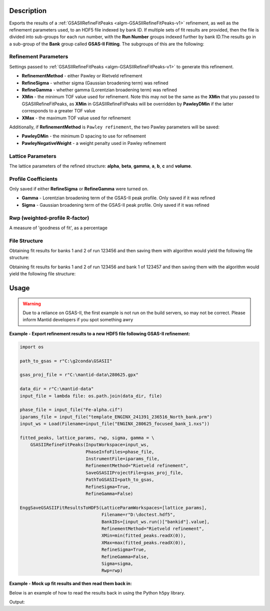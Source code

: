 .. algorithm::

.. summary::

.. relatedalgorithms::

.. properties::

Description
-----------

Exports the results of a :ref:`GSASIIRefineFitPeaks
<algm-GSASIIRefineFitPeaks-v1>` refinement, as well as the refinement
parameters used, to an HDF5 file indexed by bank ID. If multiple sets
of fit results are provided, then the file is divided into sub-groups
for each run number, with the **Run Number** groups indexed further by
bank ID.The results go in a sub-group of the **Bank** group called
**GSAS-II Fitting**. The subgroups of this are the following:

Refinement Parameters
#####################

Settings passed to :ref:`GSASIIRefineFitPeaks
<algm-GSASIIRefineFitPeaks-v1>` to generate this refinement.

- **RefinementMethod** - either Pawley or Rietveld refinement
- **RefineSigma** - whether sigma (Gaussian broadening term) was
  refined
- **RefineGamma** - whether gamma (Lorentzian broadening term) was
  refined
- **XMin** - the minimum TOF value used for refinement. Note this may
  not be the same as the **XMin** that you passed to
  GSASIIRefineFitPeaks, as **XMin** in GSASIIRefineFitPeaks will be
  overridden by **PawleyDMin** if the latter corresponds to a greater
  TOF value
- **XMax** - the maximum TOF value used for refinement

Additionally, if **RefinementMethod** is ``Pawley refinement``, the
two Pawley parameters will be saved:

- **PawleyDMin** - the minimum D spacing to use for refinement
- **PawleyNegativeWeight** - a weight penalty used in Pawley
  refinement

Lattice Parameters
##################

The lattice parameters of the refined structure: **alpha**, **beta**,
**gamma**, **a**, **b**, **c** and **volume**.

Profile Coefficients
####################

Only saved if either **RefineSigma** or **RefineGamma** were turned
on.

- **Gamma** - Lorentzian broadening term of the GSAS-II peak
  profile. Only saved if it was refined
- **Sigma** - Gaussian broadening term of the GSAS-II peak
  profile. Only saved if it was refined

Rwp (weighted-profile R-factor)
###############################

A measure of 'goodness of fit', as a percentage

File Structure
##############

Obtaining fit results for banks 1 and 2 of run 123456 and then saving
them with algorithm would yield the following file structure:

.. diagram:: EnggSaveGSASIIFitResultsToHDF5SingleRunHierarchy.dot

Obtaining fit results for banks 1 and 2 of run 123456 and bank 1 of
123457 and then saving them with the algorithm would yield the
following file structure:

.. diagram:: EnggSaveGSASIIFitResultsToHDF5MultiRunHierarchy.dot

Usage
-----

.. warning::

   Due to a reliance on GSAS-II, the first example is not run on the
   build servers, so may not be correct. Please inform Mantid
   developers if you spot something awry

**Example - Export refinement results to a new HDF5 file following GSAS-II refinement:**

.. code-block:: python

   import os

   path_to_gsas = r"C:\g2conda\GSASII"

   gsas_proj_file = r"C:\mantid-data\280625.gpx"

   data_dir = r"C:\mantid-data"
   input_file = lambda file: os.path.join(data_dir, file)

   phase_file = input_file("Fe-alpha.cif")
   iparams_file = input_file("template_ENGINX_241391_236516_North_bank.prm")
   input_ws = Load(Filename=input_file("ENGINX_280625_focused_bank_1.nxs"))

   fitted_peaks, lattice_params, rwp, sigma, gamma = \
       GSASIIRefineFitPeaks(InputWorkspace=input_ws,
                            PhaseInfoFiles=phase_file,
                            InstrumentFile=iparams_file,
                            RefinementMethod="Rietveld refinement",
                            SaveGSASIIProjectFile=gsas_proj_file,
                            PathToGSASII=path_to_gsas,
                            RefineSigma=True,
                            RefineGamma=False)

   EnggSaveGSASIIFitResultsToHDF5(LatticeParamWorkspaces=[lattice_params],
                                  Filename=r"D:\doctest.hdf5",
                                  BankIDs=[input_ws.run()["bankid"].value],
                                  RefinementMethod="Rietveld refinement",
                                  XMin=min(fitted_peaks.readX(0)),
                                  XMax=max(fitted_peaks.readX(0)),
                                  RefineSigma=True,
                                  RefineGamma=False,
                                  Sigma=sigma,
				  Rwp=rwp)

**Example - Mock up fit results and then read them back in:**

Below is an example of how to read the results back in using the
Python ``h5py`` library.

.. testcode:: EnggSaveGSASIIFitResultsToHDF5

   import h5py
   import os

   # lattice_params table workspace is an output property of GSASIIRefineFitPeaks
   lattice_params = CreateEmptyTableWorkspace()
   lattice_param_headers = ["a", "b", "c", "alpha", "beta", "gamma", "volume"]
   [lattice_params.addColumn("double", header) for header in lattice_param_headers]
   lattice_params.addRow([2.8, 2.8, 2.8, 90, 90, 90, 25])

   # Input properties of GSASIIRefineFitPeaks
   refinement_method = "Pawley refinement"
   x_min = 10000
   x_max = 40000
   refine_sigma = True
   refine_gamma = False

   # Output properties of GSASIIRefineFitPeaks
   sigma = 81
   rwp = 75

   # Either read from the focused workspace sample logs or work it out from the title
   bank_id = 1

   filename = os.path.join(config["defaultsave.directory"],
                           "EnggSaveGSASIIFitResultsToHDF5DocTest.hdf5")

   EnggSaveGSASIIFitResultsToHDF5(LatticeParamWorkspaces=[lattice_params],
                                  Filename=filename,
                                  BankIDs=[bank_id],
                                  RefinementMethod=refinement_method,
                                  XMin=x_min,
                                  XMax=x_max,
                                  RefineSigma=refine_sigma,
                                  RefineGamma=refine_gamma,
                                  Sigma=sigma,
                                  Rwp=rwp)

   with h5py.File(filename, "r") as f:
       fit_results_group = f["Bank 1"]["GSAS-II Fitting"]

       print("Lattice parameter a: {}".format(fit_results_group["Lattice Parameters"]["a"][()]))
       print("XMin: {}".format(fit_results_group["Refinement Parameters"]["XMin"][()]))
       print("RefineSigma: {}".format(bool(fit_results_group["Refinement Parameters"]["RefineSigma"])))
       print("Sigma: {}".format(fit_results_group["Profile Coefficients"]["Sigma"][()]))

.. testcleanup:: EnggSaveGSASIIFitResultsToHDF5

   os.remove(filename)

Output:

.. testoutput:: EnggSaveGSASIIFitResultsToHDF5

   Lattice parameter a: 2.8
   XMin: 10000.0
   RefineSigma: True
   Sigma: 81.0

.. categories::

.. sourcelink::
